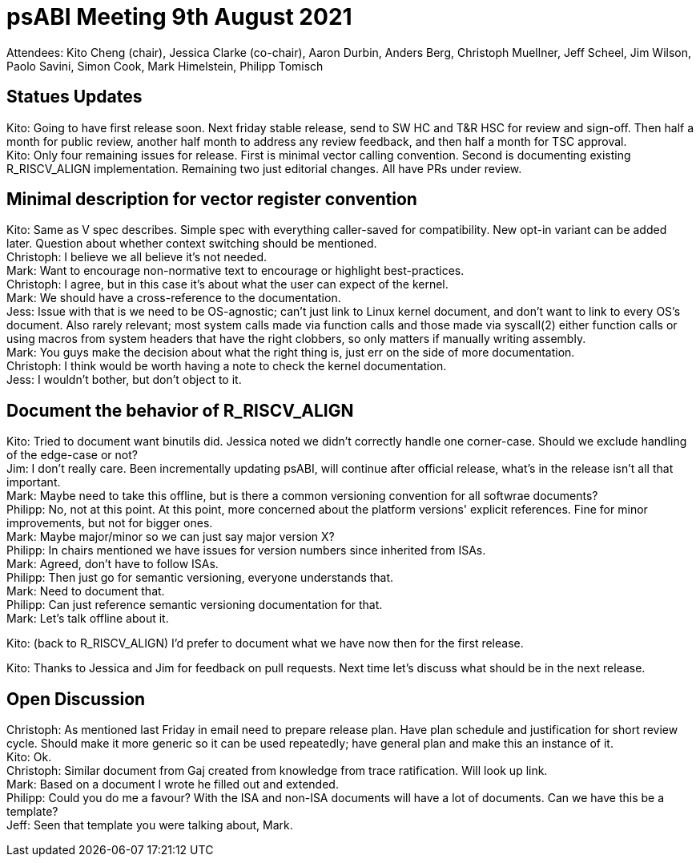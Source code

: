 = psABI Meeting 9th August 2021

Attendees: Kito Cheng (chair), Jessica Clarke (co-chair), Aaron Durbin, Anders Berg, Christoph Muellner, Jeff Scheel, Jim Wilson, Paolo Savini, Simon Cook, Mark Himelstein, Philipp Tomisch

== Statues Updates

Kito: Going to have first release soon. Next friday stable release, send to SW HC and T&R HSC for review and sign-off. Then half a month for public review, another half month to address any review feedback, and then half a month for TSC approval. +
Kito: Only four remaining issues for release. First is minimal vector calling convention. Second is documenting existing R_RISCV_ALIGN implementation. Remaining two just editorial changes. All have PRs under review.

== Minimal description for vector register convention

Kito: Same as V spec describes. Simple spec with everything caller-saved for compatibility. New opt-in variant can be added later. Question about whether context switching should be mentioned. +
Christoph: I believe we all believe it's not needed. +
Mark: Want to encourage non-normative text to encourage or highlight best-practices. +
Christoph: I agree, but in this case it's about what the user can expect of the kernel. +
Mark: We should have a cross-reference to the documentation. +
Jess: Issue with that is we need to be OS-agnostic; can't just link to Linux kernel document, and don't want to link to every OS's document. Also rarely relevant; most system calls made via function calls and those made via syscall(2) either function calls or using macros from system headers that have the right clobbers, so only matters if manually writing assembly. +
Mark: You guys make the decision about what the right thing is, just err on the side of more documentation. +
Christoph: I think would be worth having a note to check the kernel documentation. +
Jess: I wouldn't bother, but don't object to it.

== Document the behavior of R_RISCV_ALIGN

Kito: Tried to document want binutils did. Jessica noted we didn't correctly handle one corner-case. Should we exclude handling of the edge-case or not? +
Jim: I don't really care. Been incrementally updating psABI, will continue after official release, what's in the release isn't all that important. +
Mark: Maybe need to take this offline, but is there a common versioning convention for all softwrae documents? +
Philipp: No, not at this point. At this point, more concerned about the platform versions' explicit references. Fine for minor improvements, but not for bigger ones. +
Mark: Maybe major/minor so we can just say major version X? +
Philipp: In chairs mentioned we have issues for version numbers since inherited from ISAs. +
Mark: Agreed, don't have to follow ISAs. +
Philipp: Then just go for semantic versioning, everyone understands that. +
Mark: Need to document that. +
Philipp: Can just reference semantic versioning documentation for that. +
Mark: Let's talk offline about it.

Kito: (back to R_RISCV_ALIGN) I'd prefer to document what we have now then for the first release.

Kito: Thanks to Jessica and Jim for feedback on pull requests. Next time let's discuss what should be in the next release.

== Open Discussion

Christoph: As mentioned last Friday in email need to prepare release plan. Have plan schedule and justification for short review cycle. Should make it more generic so it can be used repeatedly; have general plan and make this an instance of it. +
Kito: Ok. +
Christoph: Similar document from Gaj created from knowledge from trace ratification. Will look up link. +
Mark: Based on a document I wrote he filled out and extended. +
Philipp: Could you do me a favour? With the ISA and non-ISA documents will have a lot of documents. Can we have this be a template? +
Jeff: Seen that template you were talking about, Mark.
